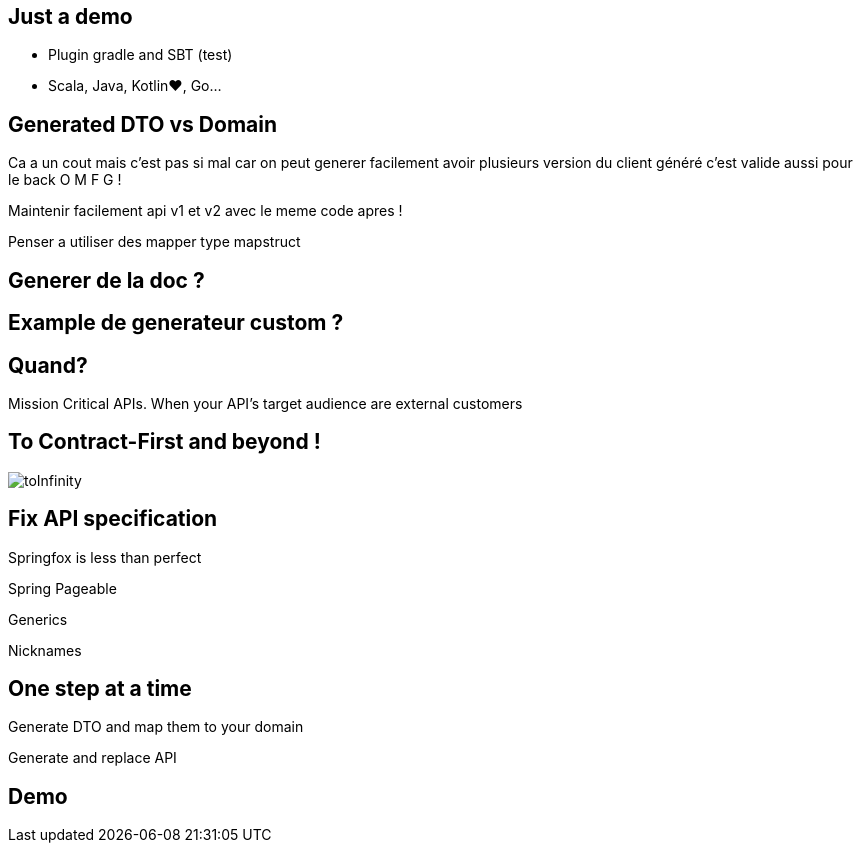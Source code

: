
== Just a demo

* Plugin gradle and SBT (test)
* Scala, Java, Kotlin♥, Go...  


== Generated DTO vs Domain
Ca a un cout mais c'est pas si mal car on peut generer facilement avoir plusieurs version du client généré c'est valide aussi pour le back O M F G ! 

Maintenir facilement api v1 et v2 avec le meme code apres ! 

Penser a utiliser des mapper type mapstruct

== Generer de la doc ?

== Example de generateur custom ?

== Quand? 

Mission Critical APIs.
When your API’s target audience are external customers

== To Contract-First and beyond  !

image::toInfinity.gif[]

== Fix API specification

Springfox is less than perfect

[.red]
[fragment]#Spring Pageable#

[.red]
[fragment]#Generics#

[.red]
[fragment]#Nicknames#

== One step at a time

[fragment]#Generate DTO and map them to your domain#

[fragment]#Generate and replace API#

== Demo 